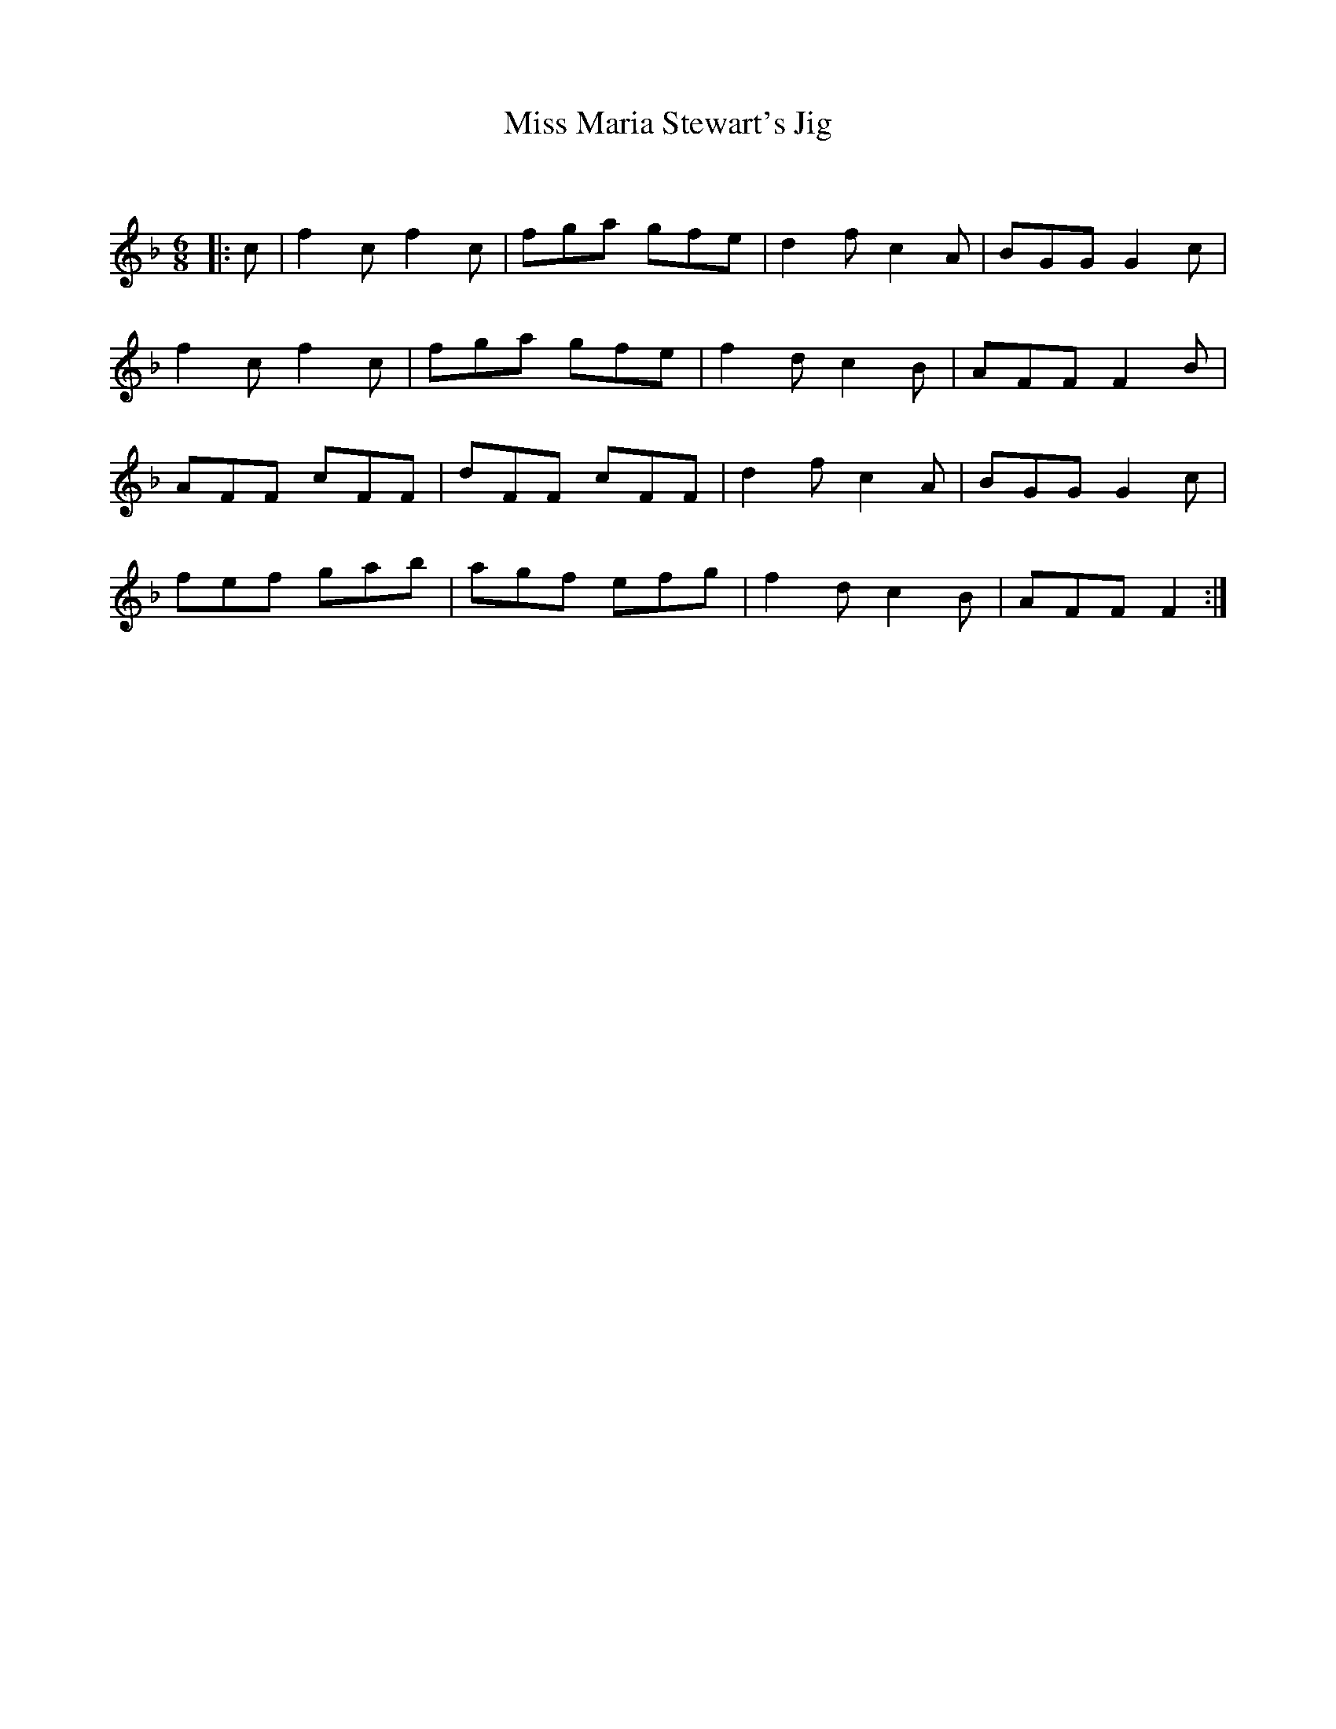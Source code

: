 X:1
T: Miss Maria Stewart's Jig
C:
R:Jig
Q:180
K:F
M:6/8
L:1/16
|:c2|f4c2 f4c2|f2g2a2 g2f2e2|d4f2 c4A2|B2G2G2 G4c2|
f4c2 f4c2|f2g2a2 g2f2e2|f4d2 c4B2|A2F2F2 F4B2|
A2F2F2 c2F2F2|d2F2F2 c2F2F2|d4f2 c4A2|B2G2G2 G4c2|
f2e2f2 g2a2b2|a2g2f2 e2f2g2|f4d2 c4B2|A2F2F2 F4:|
